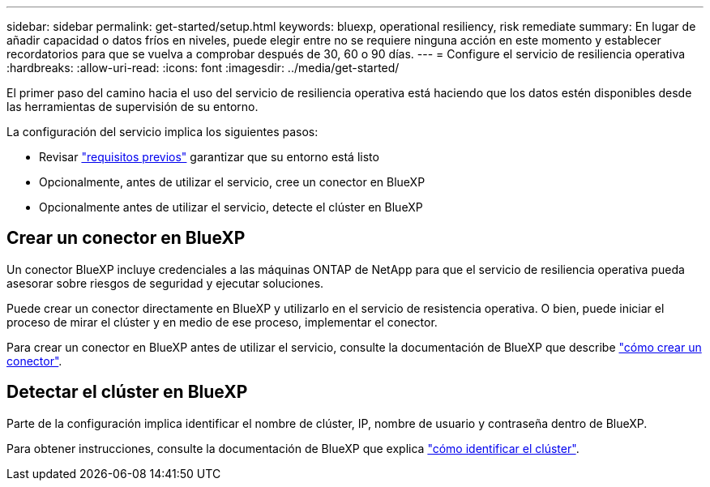 ---
sidebar: sidebar 
permalink: get-started/setup.html 
keywords: bluexp, operational resiliency, risk remediate 
summary: En lugar de añadir capacidad o datos fríos en niveles, puede elegir entre no se requiere ninguna acción en este momento y establecer recordatorios para que se vuelva a comprobar después de 30, 60 o 90 días. 
---
= Configure el servicio de resiliencia operativa
:hardbreaks:
:allow-uri-read: 
:icons: font
:imagesdir: ../media/get-started/


[role="lead"]
El primer paso del camino hacia el uso del servicio de resiliencia operativa está haciendo que los datos estén disponibles desde las herramientas de supervisión de su entorno.

La configuración del servicio implica los siguientes pasos:

* Revisar link:../get-started/prerequisites.html["requisitos previos"] garantizar que su entorno está listo
* Opcionalmente, antes de utilizar el servicio, cree un conector en BlueXP
* Opcionalmente antes de utilizar el servicio, detecte el clúster en BlueXP




== Crear un conector en BlueXP

Un conector BlueXP incluye credenciales a las máquinas ONTAP de NetApp para que el servicio de resiliencia operativa pueda asesorar sobre riesgos de seguridad y ejecutar soluciones.

Puede crear un conector directamente en BlueXP y utilizarlo en el servicio de resistencia operativa. O bien, puede iniciar el proceso de mirar el clúster y en medio de ese proceso, implementar el conector.

Para crear un conector en BlueXP antes de utilizar el servicio, consulte la documentación de BlueXP que describe https://docs.netapp.com/us-en/cloud-manager-setup-admin/concept-connectors.html["cómo crear un conector"^].



== Detectar el clúster en BlueXP

Parte de la configuración implica identificar el nombre de clúster, IP, nombre de usuario y contraseña dentro de BlueXP.

Para obtener instrucciones, consulte la documentación de BlueXP que explica https://docs.netapp.com/us-en/cloud-manager-setup-admin/index.html["cómo identificar el clúster"^].
